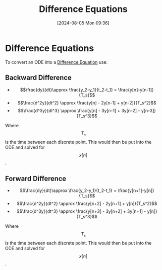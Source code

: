 :PROPERTIES:
:ID:       124ac03e-eb71-4731-a90c-55171f9edb80
:END:
#+title: Difference Equations
#+date: [2024-08-05 Mon 09:36]
#+STARTUP: latexpreview

* Difference Equations
To convert an ODE into a [[id:124ac03e-eb71-4731-a90c-55171f9edb80][Difference Equation]] use:
** Backward Difference
- \[\frac{dy}{dt}\approx \frac{y_2-y_1}{t_2-t_1} = \frac{y[n]-y[n-1]}{T_s}\]
- \[\frac{d^2y}{dt^2} \approx \frac{y[n] - 2y[n-1] + y[n-2]}{T_s^2}\]
- \[\frac{d^3y}{dt^3} \approx \frac{y[n] - 3y[n-1] + 3y[n-2] - y[n-3]}{T_s^3}\]
Where \[T_s\] is the time between each discrete point. This would then be put into the ODE and solved for \[x[n]\].
** Forward Difference
- \[\frac{dy}{dt}\approx \frac{y_2-y_1}{t_2-t_1} = \frac{y[n+1]-y[n]}{T_s}\]
- \[\frac{d^2y}{dt^2} \approx \frac{y[n+2] - 2y[n+1] + y[n]}{T_s^2}\]
- \[\frac{d^3y}{dt^3} \approx \frac{y[n+3] - 3y[n+2] + 3y[n+1] - y[n]}{T_s^3}\]
Where \[T_s\] is the time between each discrete point. This would then be put into the ODE and solved for \[x[n]\].
